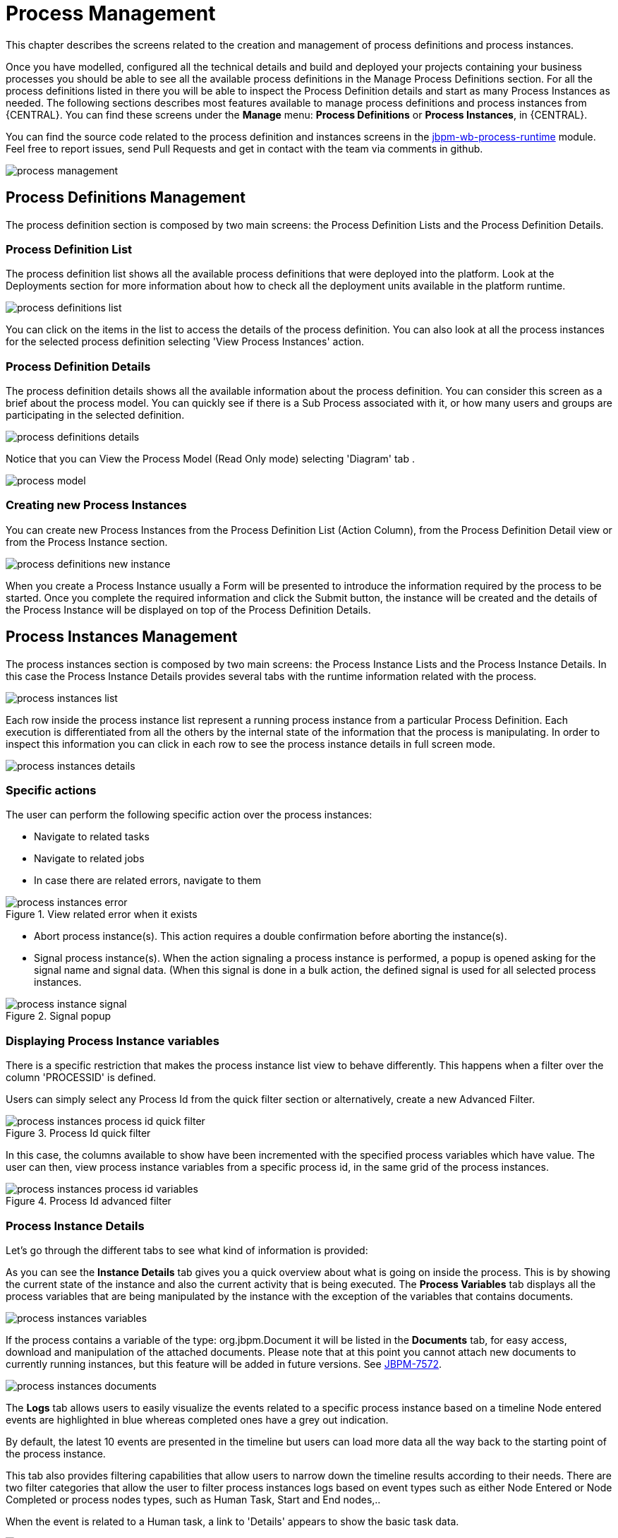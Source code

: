 [[_processmanagement]]
= Process Management

This chapter describes the screens related to the creation and management of process definitions and process instances.


Once you have modelled, configured all the technical details and build and deployed your projects containing your business processes you  should be able to see all the available process definitions in the Manage Process Definitions section.
For all the process definitions listed in there you will be able to inspect the Process Definition details and start as many Process Instances as needed.
The following sections describes most features available to manage process definitions and process instances from {CENTRAL}.
You can find these screens under the *Manage* menu: *Process Definitions* or *Process Instances*, in {CENTRAL}.

You can find the source code related to the process definition and instances screens in the http://github.com/kiegroup/jbpm-wb/tree/master/jbpm-wb-process-runtime[jbpm-wb-process-runtime] module.
Feel free to report issues, send Pull Requests and get in contact with the team via comments in github.

image::Console/process-management.png[]

== Process Definitions Management

The process definition section is composed by two main screens: the Process Definition Lists and the Process Definition Details.

=== Process Definition List

The process definition list shows all the available process definitions that were deployed into the platform.
Look at the Deployments section for more information about how to check all the deployment units available in the platform runtime.


image::Console/process-definitions-list.png[]

You can click on the items in the list to access the details of the process definition. You can also look at all the process
instances for the selected process definition selecting 'View Process Instances' action.

=== Process Definition Details

The process definition details shows all the available information about the process definition.
You can consider this screen as a brief about the process model.
You can quickly see if there is a Sub Process associated with it, or how many users and groups are participating in the selected definition.

image::Console/process-definitions-details.png[]

Notice that you can View the Process Model (Read Only mode) selecting 'Diagram' tab .

image::Console/process-model.png[]

=== Creating new Process Instances

You can create new Process Instances from the Process Definition List (Action Column), from the Process Definition Detail view or from the Process Instance section.

image::Console/process-definitions-new-instance.png[]

When you create a Process Instance usually a Form will be presented to introduce the information required by the process to be started.
Once you complete the required information and click the Submit button, the instance will be created and the details of the Process Instance will be displayed on top of the Process Definition Details.


== Process Instances Management

The process instances section is composed by two main screens: the Process Instance Lists and the Process Instance Details.
In this case the Process Instance Details provides several tabs with the  runtime information related with the process.

image::Console/process-instances-list.png[]

Each row inside the process instance list represent a running process instance from a particular Process Definition.
Each execution is differentiated from all the others by the internal state of the information that the process is manipulating.
In order to inspect this information you can click in each row to see the process instance details in full screen mode.

image::Console/process-instances-details.png[]

=== Specific actions

The user can perform the following specific action over the process instances:

** Navigate to related tasks
** Navigate to related jobs
** In case there are related errors, navigate to them

image::Console/process-instances-error.png[align="center", title="View related error when it exists"]

** Abort process instance(s). This action requires a double confirmation before aborting the instance(s).
** Signal process instance(s). When the action signaling a process instance is performed, a popup is opened asking for
the signal name and signal data. (When this signal is done in a bulk action, the defined signal is used for all selected
process instances.

image::Console/process-instance-signal.png[align="center", title="Signal popup"]


=== Displaying Process Instance variables

There is a specific restriction that makes the process instance list view to behave differently.
This happens when a filter over the column 'PROCESSID' is defined.

Users can simply select any Process Id from the quick filter section or alternatively, create a new Advanced Filter.

image::Console/process-instances-process-id-quick-filter.png[align="center", title="Process Id quick filter"]

In this case, the columns available to show have been incremented with the specified process variables which have value.
The user can then, view process instance variables from a specific process id, in the same grid of the process instances.


image::Console/process-instances-process-id-variables.png[align="center", title="Process Id advanced filter"]

=== Process Instance Details

Let's go through the different tabs to see what kind of information is provided:

As you can see the *Instance Details* tab gives you a quick overview about what is going on inside the process.
This is by showing the current state of the instance and also the current activity that is being executed.
The *Process Variables* tab displays all the process variables that are being manipulated by the instance with the
exception of the variables that contains documents.


image::Console/process-instances-variables.png[]

If the process contains a variable of the type: org.jbpm.Document it will be listed in the *Documents* tab, for easy access, download and manipulation of the attached documents.
Please note that at this point you cannot attach new documents to currently running instances, but this feature will be added in future versions. See https://issues.jboss.org/browse/JBPM-7572[JBPM-7572].


image::Console/process-instances-documents.png[]

The *Logs* tab allows users to easily visualize the events related to a specific process instance based on a timeline
Node entered events are highlighted in blue whereas completed ones have a grey out indication.

By default, the latest 10 events are presented in the timeline but users can load more data all the way back to the
starting point of the process instance.

This tab also provides filtering capabilities that allow users to narrow down the timeline results according to their needs.
There are two filter categories that allow the user to filter process instances logs based on event types such as either
Node Entered or Node Completed or process nodes types, such as Human Task, Start and End nodes,..

When the event is related to a Human task, a link to 'Details' appears to show the basic task data.

image::Console/process-instances-logs.png[]

Finally, to complement the process logs you can open the *Diagram* tab that shows the completed activities in grey and the current activities highlighted in red.


image::Console/process-instances-running-model.png[]
